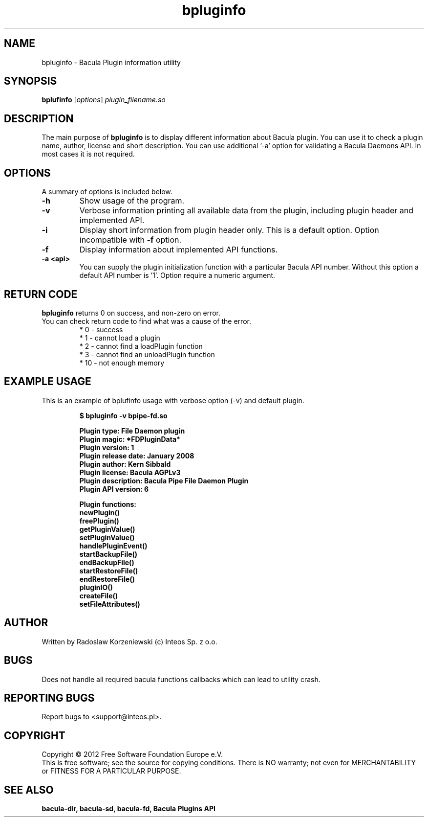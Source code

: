 .\"                                      Hey, EMACS: -*- nroff -*-
.\" First parameter, NAME, should be all caps
.\" Second parameter, SECTION, should be 1-8, maybe w/ subsection
.\" other parameters are allowed: see man(7), man(1)
.TH bpluginfo "8" "July 2012" "bpluginfo" "Network backup, recovery and verification"
.\" Please adjust this date whenever revising the manpage.
.\"
.SH NAME
bpluginfo \- Bacula Plugin information utility
.SH SYNOPSIS
.B bplufinfo
.RI [ options ]
.I plugin_filename.so
.br
.SH DESCRIPTION
.LP
The main purpose of
.B bpluginfo
is to display different information about Bacula plugin. You can use it to
check a plugin name, author, license and short description. You can use 
'-f' option to display API implemented by the plugin. Some plugins may require
additional '-a' option for validating a Bacula Daemons API. In most cases it
is not required.
.PP
./ Bacula is a set of programs for performing a
./ .PP
./ -
./ .BR bpluginfo

.PP
.SH OPTIONS
A summary of options is included below.
.TP
.B \-h
Show usage of the program.
.TP
.BI \-v
Verbose information printing all available data from the plugin, including 
plugin header and implemented API.
.TP
.BI \-i
Display short information from plugin header only. This is a default option.
Option incompatible with 
.B -f
option.
.TP
.BI \-f
Display information about implemented API functions. 
.TP
.BI \-a\ <api>
You can supply the plugin initialization function with a particular Bacula
API number. Without this option a default API number is '1'. Option require
a numeric argument.
.SH RETURN CODE
.BR bpluginfo
returns 0 on success, and non-zero on error.
.TP
You can check return code to find what was a cause of the error.
 * 0 - success
 * 1 - cannot load a plugin
 * 2 - cannot find a loadPlugin function
 * 3 - cannot find an unloadPlugin function
 * 10 - not enough memory
.SH EXAMPLE USAGE
This is an example of bplufinfo usage with verbose option (-v) and default plugin.
.LP
.sp
.RS
.nf

\fB$ bpluginfo -v bpipe-fd.so 

Plugin type:            File Daemon plugin
Plugin magic:           *FDPluginData*
Plugin version:         1
Plugin release date:    January 2008
Plugin author:          Kern Sibbald
Plugin license:         Bacula AGPLv3
Plugin description:     Bacula Pipe File Daemon Plugin
Plugin API version:     6

Plugin functions:
 newPlugin()
 freePlugin()
 getPluginValue()
 setPluginValue()
 handlePluginEvent()
 startBackupFile()
 endBackupFile()
 startRestoreFile()
 endRestoreFile()
 pluginIO()
 createFile()
 setFileAttributes()
.fi
.RE

.SH AUTHOR
Written by Radoslaw Korzeniewski (c) Inteos Sp. z o.o.
.SH BUGS
Does not handle all required bacula functions callbacks which can lead to
utility crash.
.\".SH TODO"

.PP

.PP

.SH "REPORTING BUGS"
Report bugs to <support@inteos.pl>.
.SH COPYRIGHT
Copyright \(co 2012 Free Software Foundation Europe e.V.
.br
This is free software; see the source for copying conditions.  There is NO
warranty; not even for MERCHANTABILITY or FITNESS FOR A PARTICULAR PURPOSE.
.SH "SEE ALSO"
.BR bacula-dir,
.BR bacula-sd,
.BR bacula-fd,
.BR "Bacula Plugins API"

